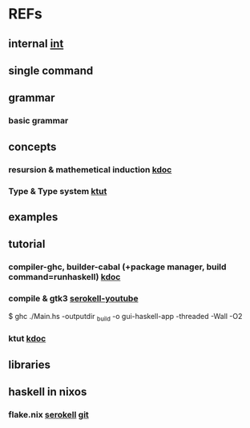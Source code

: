 #

* REFs
**  internal [[/home/auros/gits/programming/Haskell/][int]]

**  single command

**  grammar
***  basic grammar

** concepts
*** resursion & mathemetical induction  [[https://imjeongwoo.tistory.com/17][kdoc]]
*** Type & Type system  [[https://ahnheejong.name/articles/types-intro/][ktut]]

**  examples

**  tutorial
*** compiler-ghc, builder-cabal (+package manager, build command=runhaskell)  [[https://wikidocs.net/10915][kdoc]]
*** compile & gtk3  [[https://www.youtube.com/watch?v=k1aq8ikO-8Q][serokell-youtube]]
$ ghc ./Main.hs -outputdir _build -o gui-haskell-app -threaded -Wall -O2
*** ktut [[https://1ambda.github.io/haskell/intro-to-haskell-1/][kdoc]]
** libraries


**  haskell in nixos
***  flake.nix  [[https://serokell.io/blog/practical-nix-flakes][serokell]]  [[https://github.com/serokell/templates/blob/master/haskell-cabal2nix/flake.nix][git]]
